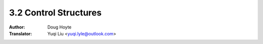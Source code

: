 .. _control_structures:

==================================
3.2 Control Structures
==================================

:Author: Doug Hoyte
:Translator: Yuqi Liu <yuqi.lyle@outlook.com>